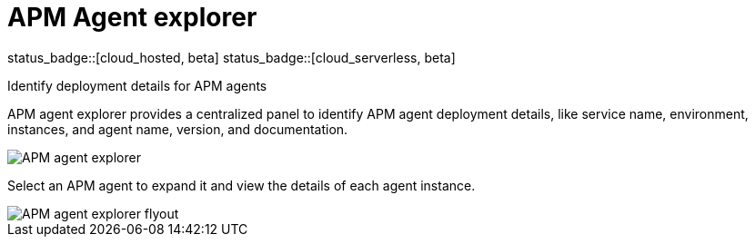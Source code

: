 [[apm-agent-explorer]]
= APM Agent explorer

status_badge::[cloud_hosted, beta]
status_badge::[cloud_serverless, beta]

++++
<titleabbrev>Identify deployment details for APM agents</titleabbrev>
++++

APM agent explorer provides a centralized panel to identify APM agent deployment details, like service name, environment, instances, and agent name, version, and documentation.

[role="screenshot"]
image::./images/apm-agent-explorer.png[APM agent explorer]

Select an APM agent to expand it and view the details of each agent instance.

[role="screenshot"]
image::./images/apm-agent-explorer-flyout.png[APM agent explorer flyout]
